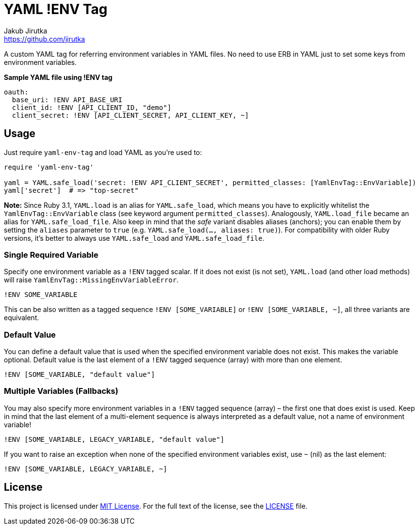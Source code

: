 = YAML !ENV Tag
Jakub Jirutka <https://github.com/jirutka>
// custom
:gem-name: yaml-env-tag
:gh-name: jirutka/{gem-name}
:gh-branch: master
:codacy-id: d1b32c16409c46a0b81882a679713a67

ifdef::env-github[]
image:https://github.com/{gh-name}/workflows/CI/badge.svg[CI Status, link=https://github.com/{gh-name}/actions?query=workflow%3A%22CI%22]
image:https://api.codacy.com/project/badge/Coverage/{codacy-id}["Test Coverage", link="https://www.codacy.com/app/{gh-name}"]
image:https://api.codacy.com/project/badge/Grade/{codacy-id}["Codacy Code quality", link="https://www.codacy.com/app/{gh-name}"]
image:https://img.shields.io/gem/v/{gem-name}.svg?style=flat[Gem Version, link="https://rubygems.org/gems/{gem-name}"]
endif::env-github[]

A custom YAML tag for referring environment variables in YAML files.
No need to use ERB in YAML just to set some keys from environment variables.

[source, yaml]
.*Sample YAML file using !ENV tag*
oauth:
  base_uri: !ENV API_BASE_URI
  client_id: !ENV [API_CLIENT_ID, "demo"]
  client_secret: !ENV [API_CLIENT_SECRET, API_CLIENT_KEY, ~]


== Usage

Just require `{gem-name}` and load YAML as you’re used to:

[source, rb, subs="+attributes"]
----
require '{gem-name}'

yaml = YAML.safe_load('secret: !ENV API_CLIENT_SECRET', permitted_classes: [YamlEnvTag::EnvVariable])
yaml['secret']  # => "top-secret"
----

*Note:* Since Ruby 3.1, `YAML.load` is an alias for `YAML.safe_load`, which means you have to explicitly whitelist the `YamlEnvTag::EnvVariable` class (see keyword argument `permitted_classes`).
Analogously, `YAML.load_file` became an alias for `YAML.safe_load_file`.
Also keep in mind that the _safe_ variant disables aliases (anchors); you can enable them by setting the `aliases` parameter to `true` (e.g. `YAML.safe_load(..., aliases: true)`).
For compatibility with older Ruby versions, it’s better to always use `YAML.safe_load` and `YAML.safe_load_file`.


=== Single Required Variable

Specify one environment variable as a `!ENV` tagged scalar.
If it does not exist (is not set), `YAML.load` (and other load methods) will raise `YamlEnvTag::MissingEnvVariableError`.

[source, yaml]
!ENV SOME_VARIABLE

This can be also written as a tagged sequence `!ENV [SOME_VARIABLE]` or `!ENV [SOME_VARIABLE, ~]`, all three variants are equivalent.


=== Default Value

You can define a default value that is used when the specified environment variable does not exist.
This makes the variable optional.
Default value is the last element of a `!ENV` tagged sequence (array) with more than one element.

[source, yaml]
!ENV [SOME_VARIABLE, "default value"]


=== Multiple Variables (Fallbacks)

You may also specify more environment variables in a `!ENV` tagged sequence (array) – the first one that does exist is used.
Keep in mind that the last element of a multi-element sequence is always interpreted as a default value, not a name of environment variable!

[source, yaml]
!ENV [SOME_VARIABLE, LEGACY_VARIABLE, "default value"]

If you want to raise an exception when none of the specified environment variables exist, use `~` (nil) as the last element:

[source, yaml]
!ENV [SOME_VARIABLE, LEGACY_VARIABLE, ~]


== License

This project is licensed under http://opensource.org/licenses/MIT/[MIT License].
For the full text of the license, see the link:LICENSE[LICENSE] file.
